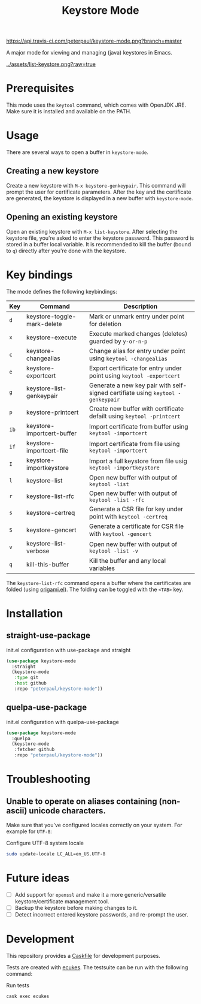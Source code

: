 #+TITLE: Keystore Mode
#+OPTIONS: toc:2

#+CAPTION: Travis build status
#+NAME:    fig:travis-status
[[https://api.travis-ci.com/peterpaul/keystore-mode.png?branch=master]]

#+BEGIN_HTML
<a href='https://coveralls.io/github/peterpaul/keystore-mode?branch=master'><img src='https://coveralls.io/repos/github/peterpaul/keystore-mode/badge.svg?branch=master' alt='Coverage Status' /></a>
#+END_HTML

A major mode for viewing and managing (java) keystores in Emacs.

#+CAPTION: Screenshot of list-keystore
#+NAME:    fig:list-keystore
[[../assets/list-keystore.png?raw=true]]

* Prerequisites

This mode uses the =keytool= command, which comes with OpenJDK JRE.
Make sure it is installed and available on the PATH.

* Usage

There are several ways to open a buffer in =keystore-mode=.

** Creating a new keystore

Create a new keystore with =M-x keystore-genkeypair=. This command will prompt
the user for certificate parameters. After the key and the certificate are
generated, the keystore is displayed in a new buffer with =keystore-mode=.

** Opening an existing keystore

Open an existing keystore with =M-x list-keystore=. After selecting the keystore
file, you're asked to enter the keystore password. This password is stored in a
buffer local variable. It is recommended to kill the buffer (bound to =q=)
directly after you're done with the keystore.

* Key bindings

The mode defines the following keybindings:

| Key  | Command                     | Description                                                                     |
|------+-----------------------------+---------------------------------------------------------------------------------|
| =d=  | keystore-toggle-mark-delete | Mark or unmark entry under point for deletion                                   |
| =x=  | keystore-execute            | Execute marked changes (deletes) guarded by =y-or-n-p=                          |
| =c=  | keystore-changealias        | Change alias for entry under point using =keytool -changealias=                 |
| =e=  | keystore-exportcert         | Export certificate for entry under point using =keytool -exportcert=            |
| =g=  | keystore-list-genkeypair    | Generate a new key pair with self-signed certifiate using =keytool -genkeypair= |
| =p=  | keystore-printcert          | Create new buffer with certificate defailt using =keytool -printcert=           |
| =ib= | keystore-importcert-buffer  | Import certificate from buffer using =keytool -importcert=                      |
| =if= | keystore-importcert-file    | Import certificate from file using =keytool -importcert=                        |
| =I=  | keystore-importkeystore     | Import a full keystore from file usig =keytool -importkeystore=                 |
| =l=  | keystore-list               | Open new buffer with output of =keytool -list=                                  |
| =r=  | keystore-list-rfc           | Open new buffer with output of =keytool -list -rfc=                             |
| =s=  | keystore-certreq            | Generate a CSR file for key under point with =keytool -certreq=                 |
| =S=  | keystore-gencert            | Generate a certificate for CSR file with =keytool -gencert=                     |
| =v=  | keystore-list-verbose       | Open new buffer with output of =keytool -list -v=                               |
| =q=  | kill-this-buffer            | Kill the buffer and any local variables                                         |

The =keystore-list-rfc= command opens a buffer where the certificates are folded (using [[https://github.com/gregsexton/origami.el][origami.el]]).
The folding can be toggled with the =<TAB>= key.

* Installation
** straight-use-package

#+CAPTION: init.el configuration with use-package and straight
#+BEGIN_SRC emacs-lisp
(use-package keystore-mode
  :straight
  (keystore-mode
   :type git
   :host github
   :repo "peterpaul/keystore-mode"))
#+END_SRC

** quelpa-use-package

#+CAPTION: init.el configuration with quelpa-use-package
#+BEGIN_SRC emacs-lisp
(use-package keystore-mode
  :quelpa
  (keystore-mode
   :fetcher github
   :repo "peterpaul/keystore-mode"))
#+END_SRC

* Troubleshooting

** Unable to operate on aliases containing (non-ascii) unicode characters.

Make sure that you've configured locales correctly on your system. For example for =UTF-8=:

#+CAPTION: Configure UTF-8 system locale
#+BEGIN_SRC sh
sudo update-locale LC_ALL=en_US.UTF-8
#+END_SRC

* Future ideas

- [ ] Add support for =openssl= and make it a more generic/versatile keystore/certificate management tool.
- [ ] Backup the keystore before making changes to it.
- [ ] Detect incorrect entered keystore passwords, and re-prompt the user.

* Development

This repository provides a [[https://github.com/cask/cask][Caskfile]] for development purposes.

Tests are created with [[https://github.com/ecukes/ecukes][ecukes]].
The testsuite can be run with the following command:

#+CAPTION: Run tests
#+BEGIN_SRC sh
cask exec ecukes
#+END_SRC
